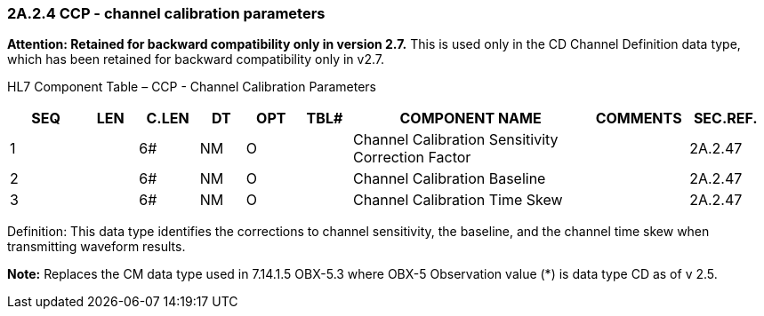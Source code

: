 === 2A.2.4 CCP - channel calibration parameters 

*Attention: Retained for backward compatibility only in version 2.7.* This is used only in the CD Channel Definition data type, which has been retained for backward compatibility only in v2.7.

HL7 Component Table – CCP - Channel Calibration Parameters

[width="99%",cols="10%,7%,8%,6%,7%,7%,32%,13%,10%",options="header",]
|===
|SEQ |LEN |C.LEN |DT |OPT |TBL# |COMPONENT NAME |COMMENTS |SEC.REF.
|1 | |6# |NM |O | |Channel Calibration Sensitivity Correction Factor | |2A.2.47
|2 | |6# |NM |O | |Channel Calibration Baseline | |2A.2.47
|3 | |6# |NM |O | |Channel Calibration Time Skew | |2A.2.47
|===

Definition: This data type identifies the corrections to channel sensitivity, the baseline, and the channel time skew when transmitting waveform results.

*Note:* Replaces the CM data type used in 7.14.1.5 OBX-5.3 where OBX-5 Observation value (*) is data type CD as of v 2.5.


